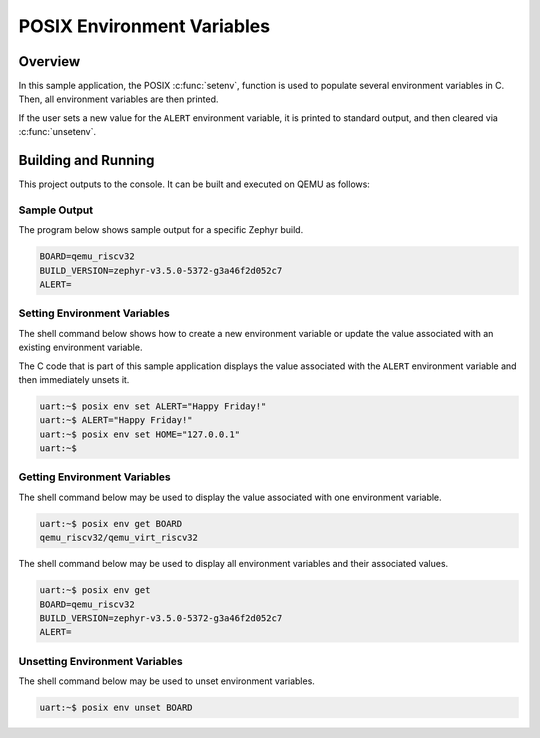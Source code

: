 .. _posix-env-sample:

POSIX Environment Variables
###########################

Overview
********

In this sample application, the POSIX :c:func:`setenv`, function is used to populate several environment
variables in C. Then, all environment variables are then printed.

If the user sets a new value for the ``ALERT`` environment variable, it is printed to standard
output, and then cleared via :c:func:`unsetenv`.

Building and Running
********************

This project outputs to the console. It can be built and executed on QEMU as follows:

.. zephyr-app-commands::
   :zephyr-app: samples/posix/env
   :host-os: unix
   :board: qemu_riscv32/qemu_virt_riscv32
   :goals: run
   :compact:

Sample Output
=============

The program below shows sample output for a specific Zephyr build.

.. code-block:: console

    BOARD=qemu_riscv32
    BUILD_VERSION=zephyr-v3.5.0-5372-g3a46f2d052c7
    ALERT=

Setting Environment Variables
=============================

The shell command below shows how to create a new environment variable or update the value
associated with an existing environment variable.

The C code that is part of this sample application displays the value associated with the
``ALERT`` environment variable and then immediately unsets it.

.. code-block:: console

    uart:~$ posix env set ALERT="Happy Friday!"
    uart:~$ ALERT="Happy Friday!"
    uart:~$ posix env set HOME="127.0.0.1"
    uart:~$


Getting Environment Variables
=============================

The shell command below may be used to display the value associated with one environment variable.

.. code-block:: console

    uart:~$ posix env get BOARD
    qemu_riscv32/qemu_virt_riscv32

The shell command below may be used to display all environment variables and their associated
values.

.. code-block:: console

    uart:~$ posix env get
    BOARD=qemu_riscv32
    BUILD_VERSION=zephyr-v3.5.0-5372-g3a46f2d052c7
    ALERT=

Unsetting Environment Variables
===============================

The shell command below may be used to unset environment variables.

.. code-block:: console

    uart:~$ posix env unset BOARD
